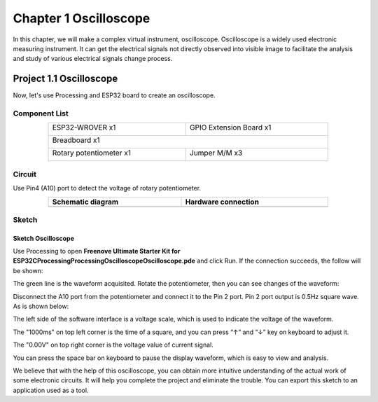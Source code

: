 ##############################################################################
Chapter 1 Oscilloscope
##############################################################################

In this chapter, we will make a complex virtual instrument, oscilloscope. Oscilloscope is a widely used electronic measuring instrument. It can get the electrical signals not directly observed into visible image to facilitate the analysis and study of various electrical signals change process.

Project 1.1 Oscilloscope
**********************************

Now, let's use Processing and ESP32 board to create an oscilloscope.

Component List
====================================

.. table::
    :width: 80%
    :align: center
    :class: table-line
    
    +------------------------------------+------------------------+
    | ESP32-WROVER x1                    | GPIO Extension Board x1|
    |                                    |                        |
    | |Chapter01_00|                     | |Chapter01_01|         |
    +------------------------------------+------------------------+
    | Breadboard x1                                               |
    |                                                             |
    | |Chapter01_02|                                              |
    +------------------------------------+------------------------+
    | Rotary potentiometer x1            | Jumper M/M x3          |
    |                                    |                        |
    | |Chapter09_00|                     | |Chapter01_05|         |
    +------------------------------------+------------------------+

.. |Chapter01_00| image:: ../_static/imgs/1_LED/Chapter01_00.png
.. |Chapter01_01| image:: ../_static/imgs/1_LED/Chapter01_01.png
.. |Chapter01_02| image:: ../_static/imgs/1_LED/Chapter01_02.png
.. |Chapter01_05| image:: ../_static/imgs/1_LED/Chapter01_05.png
.. |Chapter09_00| image:: ../_static/imgs/9_AD_DA_Converter/Chapter09_00.png

Circuit
===============================================

Use Pin4 (A10) port to detect the voltage of rotary potentiometer.

.. list-table:: 
   :width: 80%
   :align: center
   :class: table-line
   :header-rows: 1
   
   * -  Schematic diagram
     -  Hardware connection
   
   * -  |Processing_Chapter01_00|
     -  |Processing_Chapter01_01|

.. |Processing_Chapter01_00| image:: ../_static/imgs/1_Oscilloscope/Chapter01_00.png
.. |Processing_Chapter01_01| image:: ../_static/imgs/1_Oscilloscope/Chapter01_01.png

Sketch
==============================

Sketch Oscilloscope
------------------------------

Use Processing to open **Freenove Ultimate Starter Kit for ESP32\C\Processing\Processing\Oscilloscope\Oscilloscope.pde** and click Run. If the connection succeeds, the follow will be shown:

.. image:: ../_static/imgs/1_Oscilloscope/Chapter01_02.png
    :align: center

The green line is the waveform acquisited. Rotate the potentiometer, then you can see changes of the waveform:

.. image:: ../_static/imgs/1_Oscilloscope/Chapter01_03.png
    :align: center

Disconnect the A10 port from the potentiometer and connect it to the Pin 2 port. Pin 2 port output is 0.5Hz square wave. As is shown below:

.. image:: ../_static/imgs/1_Oscilloscope/Chapter01_04.png
    :align: center

The left side of the software interface is a voltage scale, which is used to indicate the voltage of the waveform.

The "1000ms" on top left corner is the time of a square, and you can press “↑” and “↓” key on keyboard to adjust it.

The "0.00V" on top right corner is the voltage value of current signal.

You can press the space bar on keyboard to pause the display waveform, which is easy to view and analysis.

We believe that with the help of this oscilloscope, you can obtain more intuitive understanding of the actual work of some electronic circuits. It will help you complete the project and eliminate the trouble. You can export this sketch to an application used as a tool.
